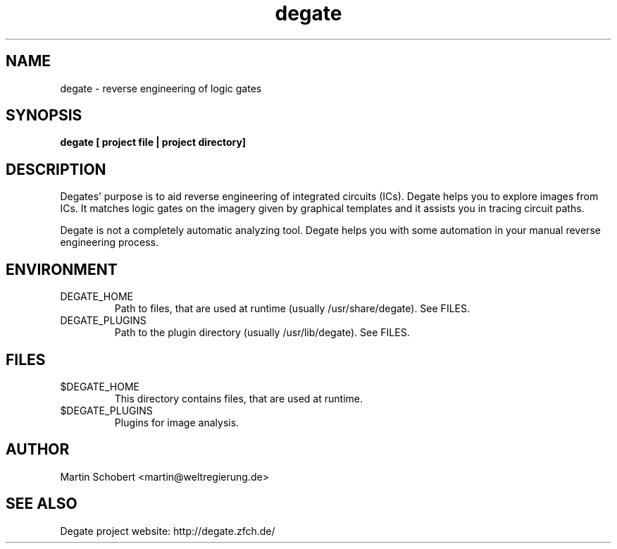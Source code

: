 .TH degate 1 "December 20, 2008" "Version 0.0.6"
.SH NAME
degate \- reverse engineering of logic gates
.SH SYNOPSIS
.B degate [ project file | project directory]
.SH DESCRIPTION
Degates' purpose is to aid reverse engineering of integrated circuits (ICs). Degate helps you to explore images from ICs. It matches logic gates  on the imagery given by graphical templates and it assists you in tracing circuit paths.
.PP
Degate is not a completely automatic analyzing tool. Degate helps you with some automation in your manual reverse engineering process. 
.SH ENVIRONMENT
.TP
DEGATE_HOME
Path to files, that are used at runtime (usually /usr/share/degate). See FILES.
.TP
DEGATE_PLUGINS
Path to the plugin directory (usually /usr/lib/degate). See FILES.
.SH FILES
.TP
$DEGATE_HOME
This directory contains files, that are used at runtime.
.TP
$DEGATE_PLUGINS
Plugins for image analysis.
.SH AUTHOR
Martin Schobert <martin@weltregierung.de>
.SH SEE ALSO
Degate project website: http://degate.zfch.de/